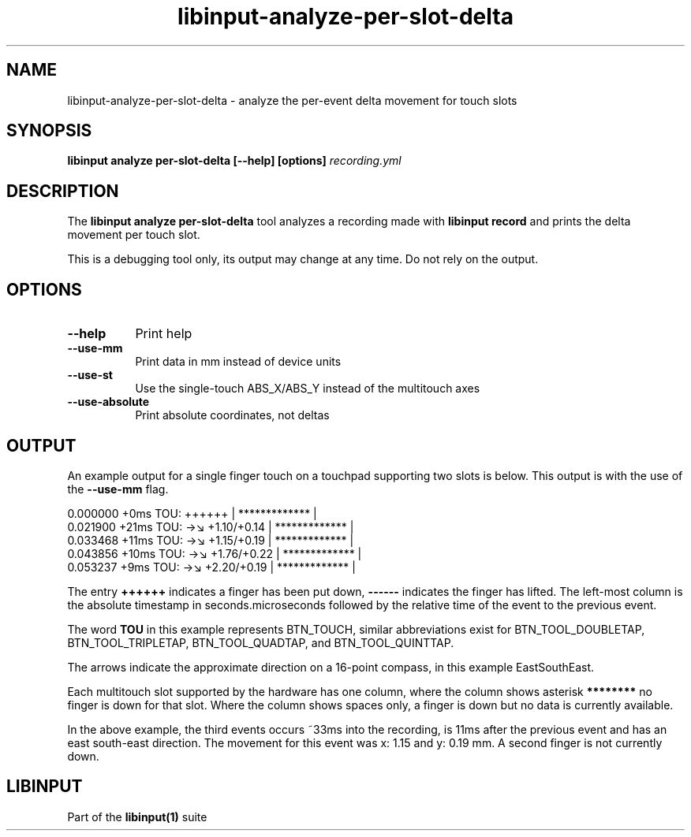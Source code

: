 .TH libinput-analyze-per-slot-delta "1"
.SH NAME
libinput\-analyze\-per\-slot\-delta \- analyze the per-event delta movement for touch slots
.SH SYNOPSIS
.B libinput analyze per-slot-delta [\-\-help] [options] \fIrecording.yml\fI
.SH DESCRIPTION
.PP
The
.B "libinput analyze per\-slot\-delta"
tool analyzes a recording made with
.B "libinput record"
and prints the delta movement per touch slot.
.PP
This is a debugging tool only, its output may change at any time. Do not
rely on the output.
.SH OPTIONS
.TP 8
.B \-\-help
Print help
.TP 8
.B \-\-use-mm
Print data in mm instead of device units
.TP 8
.B \-\-use-st
Use the single-touch ABS_X/ABS_Y instead of the multitouch axes
.TP 8
.B \-\-use-absolute
Print absolute coordinates, not deltas
.SH OUTPUT
An example output for a single finger touch on a touchpad supporting two
slots is below. This output is with the use of the
.B --use-mm
flag.
.PP
.nf
.sf
 0.000000   +0ms TOU:     ++++++     |  ************* |
 0.021900  +21ms TOU: →↘ +1.10/+0.14 |  ************* |
 0.033468  +11ms TOU: →↘ +1.15/+0.19 |  ************* |
 0.043856  +10ms TOU: →↘ +1.76/+0.22 |  ************* |
 0.053237   +9ms TOU: →↘ +2.20/+0.19 |  ************* |
.fi
.in
.PP
The entry
.B ++++++
indicates a finger has been put down,
.B ------
indicates the finger has lifted.
The left-most column is the absolute timestamp in seconds.microseconds
followed by the relative time of the event to the previous event.
.PP
The word
.B TOU
in this example represents
BTN_TOUCH, similar abbreviations exist for
BTN_TOOL_DOUBLETAP, BTN_TOOL_TRIPLETAP, BTN_TOOL_QUADTAP, and
BTN_TOOL_QUINTTAP.
.PP
The arrows
indicate the approximate direction on a 16-point compass, in this example
EastSouthEast.
.PP
Each multitouch slot supported by the hardware has one column, where the
column shows asterisk
.B ********
no finger is down for that slot. Where the column shows spaces only, a
finger is down but no data is currently available.
.PP
In the above example, the third events occurs ~33ms into the recording, is
11ms after the previous event and has an east south-east direction. The
movement for this event was x: 1.15 and y: 0.19 mm. A second finger is not
currently down.
.SH LIBINPUT
Part of the
.B libinput(1)
suite


